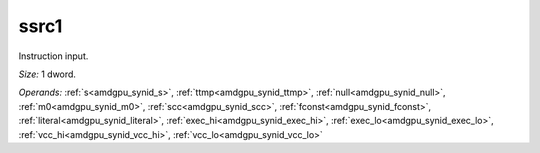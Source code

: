 ..
    **************************************************
    *                                                *
    *   Automatically generated file, do not edit!   *
    *                                                *
    **************************************************

.. _amdgpu_synid_gfx12_ssrc1_c4593f:

ssrc1
=====

Instruction input.

*Size:* 1 dword.

*Operands:* :ref:`s<amdgpu_synid_s>`, :ref:`ttmp<amdgpu_synid_ttmp>`, :ref:`null<amdgpu_synid_null>`, :ref:`m0<amdgpu_synid_m0>`, :ref:`scc<amdgpu_synid_scc>`, :ref:`fconst<amdgpu_synid_fconst>`, :ref:`literal<amdgpu_synid_literal>`, :ref:`exec_hi<amdgpu_synid_exec_hi>`, :ref:`exec_lo<amdgpu_synid_exec_lo>`, :ref:`vcc_hi<amdgpu_synid_vcc_hi>`, :ref:`vcc_lo<amdgpu_synid_vcc_lo>`
